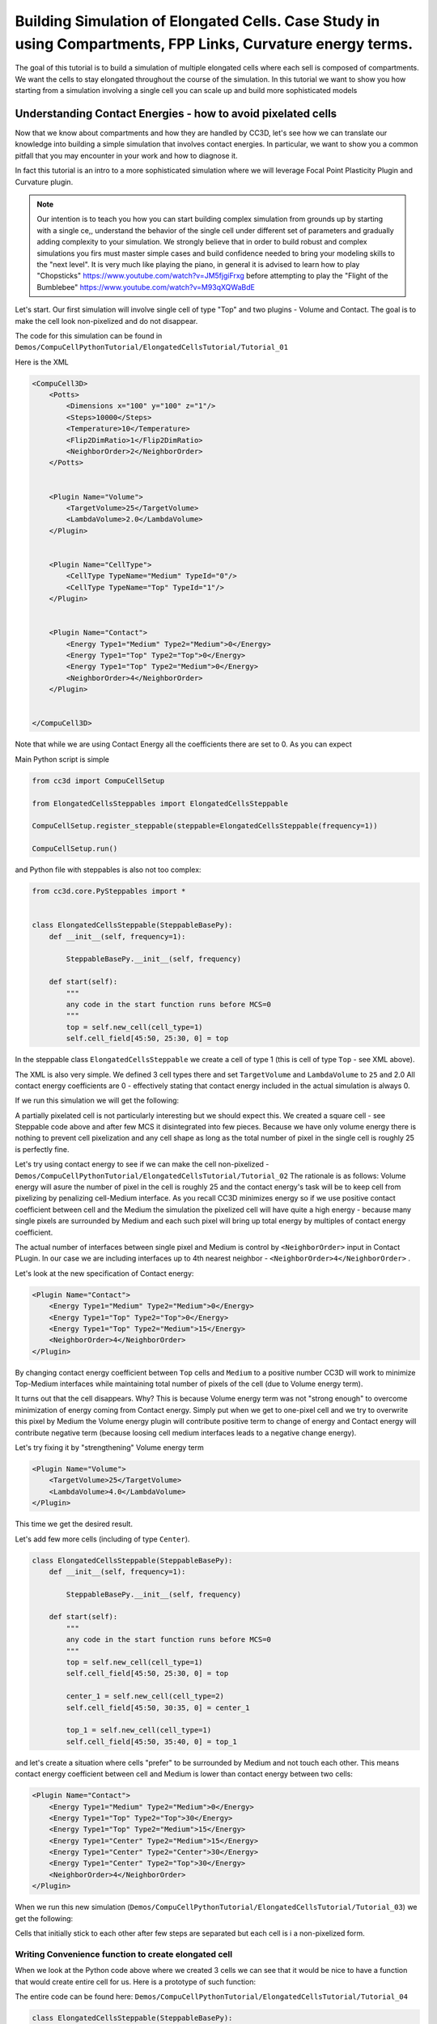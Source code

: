 Building Simulation of Elongated Cells. Case Study in using Compartments, FPP Links, Curvature energy terms.
------------------------------------------------------------------------------------------------------------

The goal of this tutorial is to build a simulation of multiple elongated cells where each sell is composed of compartments.
We want the cells to stay elongated throughout the course of the simulation. In this tutorial we want to show you how
starting from a simulation involving a single cell you can scale up and build more sophisticated models


Understanding Contact Energies - how to avoid pixelated cells
~~~~~~~~~~~~~~~~~~~~~~~~~~~~~~~~~~~~~~~~~~~~~~~~~~~~~~~~~~~~~~

Now that we know about compartments and how they are handled by CC3D, let's see how we can  translate our knowledge
into building a simple simulation that involves contact energies. In particular, we want to show you a common pitfall
that you may encounter in your work and how to diagnose it.

In fact this tutorial is an intro to a more sophisticated simulation where we will leverage Focal Point Plasticity Plugin
and Curvature plugin.

.. note::

    Our intention is to teach you how you can start building complex simulation from grounds up
    by starting with a single ce,, understand the behavior of the single cell under different set of parameters
    and gradually adding complexity to your simulation. We strongly believe that in order to build robust and complex
    simulations you firs must master simple cases and build confidence needed to bring your modeling skills
    to the "next level". It is very much like playing the piano, in general it is advised to learn how to play
    "Chopsticks" https://www.youtube.com/watch?v=JM5fjgiFrxg before attempting to play the "Flight of the Bumblebee" https://www.youtube.com/watch?v=M93qXQWaBdE

Let's start. Our first simulation will involve single cell of type "Top" and two plugins - Volume and Contact.
The goal is to make the cell look non-pixelized and do not disappear.

The code for this simulation can be found in ``Demos/CompuCellPythonTutorial/ElongatedCellsTutorial/Tutorial_01``

Here is the XML

.. code-block:: xml

    <CompuCell3D>
        <Potts>
            <Dimensions x="100" y="100" z="1"/>
            <Steps>10000</Steps>
            <Temperature>10</Temperature>
            <Flip2DimRatio>1</Flip2DimRatio>
            <NeighborOrder>2</NeighborOrder>
        </Potts>


        <Plugin Name="Volume">
            <TargetVolume>25</TargetVolume>
            <LambdaVolume>2.0</LambdaVolume>
        </Plugin>


        <Plugin Name="CellType">
            <CellType TypeName="Medium" TypeId="0"/>
            <CellType TypeName="Top" TypeId="1"/>
        </Plugin>


        <Plugin Name="Contact">
            <Energy Type1="Medium" Type2="Medium">0</Energy>
            <Energy Type1="Top" Type2="Top">0</Energy>
            <Energy Type1="Top" Type2="Medium">0</Energy>
            <NeighborOrder>4</NeighborOrder>
        </Plugin>


    </CompuCell3D>

Note that while we are using Contact Energy all the coefficients there are set to 0. As you can expect

Main Python script is simple

.. code-block:: python

    from cc3d import CompuCellSetup

    from ElongatedCellsSteppables import ElongatedCellsSteppable

    CompuCellSetup.register_steppable(steppable=ElongatedCellsSteppable(frequency=1))

    CompuCellSetup.run()


and Python file with steppables is also not too complex:

.. code-block:: Python

    from cc3d.core.PySteppables import *


    class ElongatedCellsSteppable(SteppableBasePy):
        def __init__(self, frequency=1):

            SteppableBasePy.__init__(self, frequency)

        def start(self):
            """
            any code in the start function runs before MCS=0
            """
            top = self.new_cell(cell_type=1)
            self.cell_field[45:50, 25:30, 0] = top

In the steppable class ``ElongatedCellsSteppable`` we create a cell of type 1 (this is cell of type ``Top`` - see XML above).

The XML is also very simple. We defined 3 cell types there and set ``TargetVolume`` and ``LambdaVolume`` to ``25`` and 2.0
All contact energy coefficients are 0 - effectively stating that contact energy included in the actual simulation is always 0.

If we run this simulation we will get the following:

|img001|

A partially pixelated cell is not particularly interesting but we should expect this. We created a square cell -  see Steppable code above
and after few MCS it disintegrated into few pieces. Because we have only volume energy there is nothing to prevent cell pixelization
and any cell shape as long as the total number of pixel in the single cell is roughly 25 is perfectly fine.

Let's try using contact energy to see if we can make the cell non-pixelized - ``Demos/CompuCellPythonTutorial/ElongatedCellsTutorial/Tutorial_02``
The rationale is as follows: Volume energy will asure the number of pixel in the cell is roughly 25 and the
contact energy's task will be to keep cell from pixelizing by
penalizing cell-Medium interface. As you recall CC3D minimizes energy so if we use positive contact coefficient
between cell and the Medium the simulation the pixelized cell will have quite a high energy - because many single
pixels are surrounded by Medium and each such pixel will bring up total energy by multiples of contact energy coefficient.

The actual number of interfaces between single pixel and Medium is control by ``<NeighborOrder>`` input in Contact PLugin.
In our case we are including interfaces up to 4th nearest neighbor - ``<NeighborOrder>4</NeighborOrder>`` .

Let's look at the new specification of Contact energy:

.. code-block:: XML

    <Plugin Name="Contact">
        <Energy Type1="Medium" Type2="Medium">0</Energy>
        <Energy Type1="Top" Type2="Top">0</Energy>
        <Energy Type1="Top" Type2="Medium">15</Energy>
        <NeighborOrder>4</NeighborOrder>
    </Plugin>

By changing contact energy coefficient between ``Top`` cells and ``Medium`` to a positive number CC3D will work to
minimize Top-Medium interfaces while maintaining total number of pixels of the cell (due to Volume energy term).

It turns out that the cell disappears. Why? This is because Volume energy term was not "strong enough" to
overcome minimization of energy coming from Contact energy. Simply put when we get to one-pixel cell and we
try to overwrite this pixel by Medium the Volume energy plugin will contribute positive term to change of energy and Contact energy
will contribute negative term (because loosing cell medium interfaces leads to a negative change energy).

Let's try fixing it by "strengthening" Volume energy term


.. code-block:: XML

    <Plugin Name="Volume">
        <TargetVolume>25</TargetVolume>
        <LambdaVolume>4.0</LambdaVolume>
    </Plugin>


|img002|


This time we get the desired result.

Let's add few more cells (including of type ``Center``).

.. code-block:: python

    class ElongatedCellsSteppable(SteppableBasePy):
        def __init__(self, frequency=1):

            SteppableBasePy.__init__(self, frequency)

        def start(self):
            """
            any code in the start function runs before MCS=0
            """
            top = self.new_cell(cell_type=1)
            self.cell_field[45:50, 25:30, 0] = top

            center_1 = self.new_cell(cell_type=2)
            self.cell_field[45:50, 30:35, 0] = center_1

            top_1 = self.new_cell(cell_type=1)
            self.cell_field[45:50, 35:40, 0] = top_1



and let's create a situation where cells "prefer" to be surrounded by Medium and not touch each other. This means
contact energy coefficient between cell and Medium is lower than contact energy between two cells:

.. code-block:: XML

    <Plugin Name="Contact">
        <Energy Type1="Medium" Type2="Medium">0</Energy>
        <Energy Type1="Top" Type2="Top">30</Energy>
        <Energy Type1="Top" Type2="Medium">15</Energy>
        <Energy Type1="Center" Type2="Medium">15</Energy>
        <Energy Type1="Center" Type2="Center">30</Energy>
        <Energy Type1="Center" Type2="Top">30</Energy>
        <NeighborOrder>4</NeighborOrder>
    </Plugin>

When we run this new simulation (``Demos/CompuCellPythonTutorial/ElongatedCellsTutorial/Tutorial_03``) we get the following:

|img003|

|img004|

Cells that initially stick to each other after few steps are separated but each cell is i a non-pixelized form.

Writing Convenience function to create elongated cell
+++++++++++++++++++++++++++++++++++++++++++++++++++++

When we look at the Python code above where we created 3 cells we can see that it would be nice to have a function that
would create entire cell for us. Here is a prototype of such function:

The entire code can be found here: ``Demos/CompuCellPythonTutorial/ElongatedCellsTutorial/Tutorial_04``

.. code-block:: python

    class ElongatedCellsSteppable(SteppableBasePy):
    def __init__(self, frequency=1):

        SteppableBasePy.__init__(self, frequency)

    def start(self):
        self.create_arranged_cells(x_s=25, y_s=25, size=5, cell_type_ids=[1, 2, 2, 2, 2, 1])
        for cell in self.cell_list:
            print("cell id=", cell.id, " cluster_id=", cell.clusterId)

    def create_arranged_cells(self, x_s, y_s, size, cell_type_ids=None):
        """
        this function creates vertically arranged cells.

        x_s, ys - coordinates of bottom_left corner of the cell arrangement
        size - size of the cell arrangement
        cell_type_ids - list of cell type ids

        """
        for i, cell_type_id in enumerate(cell_type_ids):
            cell = self.new_cell(cell_type=cell_type_id)
            self.cell_field[x_s : x_s + size, y_s + i * size : y_s + (i + 1) * size, 0] = cell


This function iterates over a list of ``cell_type_ids`` and for each new cell type listed it creates a new cell of this
type that is placed 5 pixel above previous cell. This way after we run it we will see the following initial configuration (after first MCS and after several MCS):

|img005|


|img006|

Adding convenience functions to your steppables will make your code easier to read and maintain

Making Compartmentalized Cell
~~~~~~~~~~~~~~~~~~~~~~~~~~~~~

To understand better the concept of compartmentalized cell we added a printout in the ``start`` function that prints
cells' ``cell.id`` and ``clusterId``. When we dont have compartmentalized cells in our simulation, no two cells share
the same ``clusterId`` or each cell's ``id`` is paired with a distinct ``clusterId`` - as we can see from the printout
below:

.. code-block:: console

    cell id= 1  clusterId= 1
    cell id= 2  clusterId= 2
    cell id= 3  clusterId= 3
    cell id= 4  clusterId= 4
    cell id= 5  clusterId= 5
    cell id= 6  clusterId= 6


Let's change it. Instead of creating 6 independent cells let's assign them to the same cluster so that our six cells
will now be turned into compartments of a single cell with ``clusterId`` 1. From the modeling point of view this
corresponds to a situation where you would like your biological cells be represented with more level of internal details.
Perhaps you would like to simulate polarized cells , or perhaps you may want to better control shape of cells.

Here the code (``Demos/CompuCellPythonTutorial/ElongatedCellsTutorial/Tutorial_05``) that turns six
independent cells in to six compartments of a single compartmentalized cell:

.. code-block:: python

    def create_arranged_cells(self, x_s, y_s, size, cell_type_ids=None):
        """
        this function creates vertically arranged cells.

        x_s, ys - coordinates of bottom_left corner of the cell arrangement
        size - size of the cell arrangement
        cell_type_ids - list of cell type ids

        """
        cluster_id = None
        for i, cell_type_id in enumerate(cell_type_ids):
            cell = self.new_cell(cell_type=cell_type_id)

            if i == 0:
                cluster_id = cell.clusterId
            else:
                # to make all cells created by this function, we must reassign clusterId
                # of all the cells created by this function except the first one
                # When the first cell gets created, it gets reassigned clusterId by
                # CompuCell3D and we will use this clusterId to assign it to all other cells created by this function
                self.reassign_cluster_id(cell=cell, cluster_id=cluster_id)
            self.cell_field[x_s : x_s + size, y_s + i * size : y_s + (i + 1) * size, 0] = cell

and here is the printout of cell ``id``s and ``clusterId``s:

.. code-block:: console

    cell id= 1  clusterId= 1
    cell id= 2  clusterId= 1
    cell id= 3  clusterId= 1
    cell id= 4  clusterId= 1
    cell id= 5  clusterId= 1
    cell id= 6  clusterId= 1


As we can tell all 6 cells share the same ``clusterId`` which means they represent single compartmentalized cells
that is composed of 6 compartments.

It is interesting how we have accomplished this assignment. It is worth pointing out that naive assignment of ``cell.id``
or ``cell.clusterId`` , for example ``cell.clusterId = 20`` will lead to an error:

.. code-block:: console

    AttributeError: ASSIGNMENT cell. clusterId=1 is illegal. clusterId is read only variable

Instead you must use steppable built-in function called ``self.reassign_cluster_id`` to reassign ``clusterId`` of a cell

If we look at the code - ``create_arranged_cells`` - notice that when we iterate over list of ``cell_type_ids``
we first create cell and then we keep track of the ``clusterId`` of the first cell that was created inside the ``for``
loop. For each subsequently created cell we reassign it's ``clusterId`` attribute to match the ``clusterId`` of the
cell that was created first. Normally when new cell gets created CC3D will bump both ``cell.id`` and ``cell.clusterId``
but by reassigning we are correcting CC3D default behavior so all sx cells end up with ``clusterId`` 1.
Here is the initial configuration of the cell field:

|img007|


But if we run simulation a bit longer we will get the following:

|img008|

This is not what we expected. In the previous simulation all cells were nicely separated, but now, with the same energy
parameters we are getting a completely different simulation where cells are pixelized and intermixed with each other.
The only change we did was reassigning ``clusterId``s.  What is then the explanation of this behavior:

The explanation is simple but not obvious. The Contact energy plugin that controls whether cells like to stick to each
other or like to be surrounded by Medium works only between cells that are members of different cluster. In our case this means that
Contact energy plugin will only contribute energy that comes from Contact between cell and a Medium (because they are
from different clusters since medium is a special cell). On the other hand Contact energy plugin WILL NOT include any
contributions coming from contact between e.g. ``cell.id`` 1 and ``cell.id`` 2. Those contact cell-cell interfaces will
not contribute anything to the change of energy. Therefore, when in order to minimize energy CC3D will bundle cells together
(because cell-cell interfaces contribute 0 units of energy) in order to minimize cell-Medium interfaces where
each such interface contributes 15 units of energy (see XML definition of Contact energy plugin)

To make sure this is indeed the case, go back to ``Demos/CompuCellPythonTutorial/ElongatedCellsTutorial/Tutorial_04`` and change
definition of Contact energy to looks as follows:

.. code-block:: XML

    <Plugin Name="Contact">
        <Energy Type1="Medium" Type2="Medium">0</Energy>
        <Energy Type1="Top" Type2="Top">0</Energy>
        <Energy Type1="Top" Type2="Medium">15</Energy>
        <Energy Type1="Center" Type2="Medium">15</Energy>
        <Energy Type1="Center" Type2="Center">0</Energy>
        <Energy Type1="Center" Type2="Top">0</Energy>
        <NeighborOrder>4</NeighborOrder>
    </Plugin>

and you will get exactly the same cell shape as we did in the current simulation with compartmentalized cells.

ContactInternal Plugin
++++++++++++++++++++++

To restore the expected behavior (where we have 6 cells that are members of the same cluster but are not
intermingled with each other) we need to add a plugin that will count energy contributions coming from interfaces
between cells that belong to the same cluster. Here is the XML code we need to include -
``Demos/CompuCellPythonTutorial/ElongatedCellsTutorial/Tutorial_06``:

.. code-block:: XML

    <Plugin Name="Contact">
        <Energy Type1="Medium" Type2="Medium">0</Energy>
        <Energy Type1="Top" Type2="Top">30</Energy>
        <Energy Type1="Top" Type2="Medium">15</Energy>
        <Energy Type1="Center" Type2="Center">30</Energy>
        <Energy Type1="Center" Type2="Top">30</Energy>
        <Energy Type1="Center" Type2="Medium">15</Energy>

        <NeighborOrder>4</NeighborOrder>
    </Plugin>

    <Plugin Name="ContactInternal">

        <Energy Type1="Top" Type2="Top">30</Energy>
        <Energy Type1="Center" Type2="Center">30</Energy>
        <Energy Type1="Center" Type2="Top">30</Energy>


        <NeighborOrder>4</NeighborOrder>
    </Plugin>


Contact and ContactInternal work in tandem. Contact takes care of interfaces between cells that belong to different clusters
while ContactInternal computes energies coming from interfaces between cells belonging to the same cluster. Now each cell-cell
interface coming from same cluster will add 30 units of energy which combined with 15 units between cell and Medium will cause cells
to avoid intermingling.

|img009|


FocalPointPlasticity Plugin - constraining intercellular distances
++++++++++++++++++++++++++++++++++++++++++++++++++++++++++++++++++

Now that we understand how to handle Contact and COntactInternal plugins . let us focus attention on energy terms that will
allow us to constrain distances between cells. FocalPointPlasticity Plugin (**FPP**) is one of the solutions.

This plugin implements energy term that penalizes deviations from target distance between two cells that are connected
by FPP link. This plugin is described in details in PLugins section of the Reference Manual but it is worth mentioning that
this plugin has separate mechanisms for handling links between cells that are part of the same cluster and cells that
are part of different clusters. The simulation code we will use in this section is in ``Demos/CompuCellPythonTutorial/ElongatedCellsTutorial/Tutorial_07``

In order to add spring-like links between members of the same cluster we need to add the following section to the XML

.. code-block:: XML

    <Plugin Name="FocalPointPlasticity">

        <InternalParameters Type1="Top" Type2="Center">
            <Lambda>100.0</Lambda>
            <ActivationEnergy>-50.0</ActivationEnergy>
            <TargetDistance>5</TargetDistance>
            <MaxDistance>10.0</MaxDistance>
            <MaxNumberOfJunctions>1</MaxNumberOfJunctions>
        </InternalParameters>

        <InternalParameters Type1="Center" Type2="Center">
            <Lambda>100.0</Lambda>
            <ActivationEnergy>-50.0</ActivationEnergy>
            <TargetDistance>5</TargetDistance>
            <MaxDistance>10.0</MaxDistance>
            <MaxNumberOfJunctions>2</MaxNumberOfJunctions>
        </InternalParameters>

   </Plugin>

Because in our initial compartment arrangement we have two ``Top`` cells capping the "ends" of the cluster we want to allow only
a single internal (i.e. between compartments) link between ``Top`` and ``Center`` cells. However for ``Center`` cells
we will allow two internal links. Let's run the simulation and turn on visualization of the links (Visualization-> FPP Links):

After few MCS (FPP links might take few MCS to form because there is stochasticity involved in establishing links between cells)
we will see the following picture

|img010|

If we let the simulation run for a while, however, we will see that while the distance between cells is maintained the cells do not
form "elongated cell"

|img011|

Additionally, if we lower FPP Lambdas from 100 to 10:

.. code-block:: XML

    <Plugin Name="FocalPointPlasticity">

        <InternalParameters Type1="Top" Type2="Center">
            <Lambda>10.0</Lambda>
            <ActivationEnergy>-50.0</ActivationEnergy>
            <TargetDistance>5</TargetDistance>
            <MaxDistance>10.0</MaxDistance>
            <MaxNumberOfJunctions>1</MaxNumberOfJunctions>
        </InternalParameters>

        <InternalParameters Type1="Center" Type2="Center">
            <Lambda>10.0</Lambda>
            <ActivationEnergy>-50.0</ActivationEnergy>
            <TargetDistance>5</TargetDistance>
            <MaxDistance>10.0</MaxDistance>
            <MaxNumberOfJunctions>2</MaxNumberOfJunctions>
        </InternalParameters>

   </Plugin>


We will see that ``Center`` cells that initially touched ``Top``  cell form additional links between themselves.
This happens because those two ``Center`` cells can form two links between Center themselves. The first link is formed
at the beginning of the simulation but during the course of the simulation , when those two ``Center`` cells come together
(e.g. due to weak FPP Lambda) there is nothing keeping them form forming another link.

|img012|

.. note::

    CC3D will add additional constraint on the max number of links a given cell type can form which will solve this problem
    but in the current version we have to deal possible issues that might arise when cells may form extra link that we do not want


Curvature Plugin
++++++++++++++++

Let us now put everything together an implement elongated compartmentalized cell. The solution that will prevent two
``Center`` cells (the ones that initially were touching ``Top`` cell), from forming an extra FPP link,
is to use Curvature Plugin. The way Curvature plugin works is by constraining the angle that two adjacent links can form
By using high value of Curvature lambda you may constrain two adjacent links to form a straight line
and by adiabatically lowering the lambda you can control how much elongated cell can bend.
The code for this section is in ``Demos/CompuCellPythonTutorial/ElongatedCellsTutorial/Tutorial_08``

HEre is the code that we add to the XML to enable Curvature energy calculations:

.. code-block:: XML

    <Plugin Name="Curvature">

        <InternalParameters Type1="Top" Type2="Center">
            <Lambda>1000.0</Lambda>
            <ActivationEnergy>-50.0</ActivationEnergy>
        </InternalParameters>

        <InternalParameters Type1="Center" Type2="Center">
            <Lambda>1000.0</Lambda>
            <ActivationEnergy>-50.0</ActivationEnergy>
        </InternalParameters>



        <InternalTypeSpecificParameters>
            <Parameters TypeName="Top" MaxNumberOfJunctions="1" NeighborOrder="1"/>
            <Parameters TypeName="Center" MaxNumberOfJunctions="2" NeighborOrder="1"/>
        </InternalTypeSpecificParameters>

    </Plugin>


With this extra addition the compartments will form a line even if we let the simulation run for a very long time:

|img013|


As you probably have noticed, the syntax for this plugin resembles the syntax of the FPP plugin - we have ``<Lambda>``,
``<ActivationEnergy>``, ``MaxNumberOfJunctions`` . This is because Curvature plugin establishes its own set of "links" between
cells but those links are not used to penalize intercellular distance but rather to penalize the deviation from straight line
arrangement of compartment cells

Adding persistent motion to cells
+++++++++++++++++++++++++++++++++

Let us add a bit more code to make this simulation more interesting. First, we will create more cells. We will use
our convenience function ``create_arranged_cells`` and as a result all of those cells will be arranged vertically -
this will not be a problem though because, next, we will be applying random force to the "first" cell of each cluster i.e.
to the cell that is created first in each cluster. We will store a list of "first" cells inside member variable
``self.list_of_leading_cells = []`` which is a list. . we have to be careful to ensure that cells stored in that list do
not disappear because if the do disappear and we try to reference them we will get Segmentation Fault Error.
We will show later how we could avoid this issue in the code , just to show you how to handle situation of that type.
Before we apply any force, we will give simulation a generous 300 MCS for all the FPP links to get established.
If we applied force before links are established it is likely that some ``Top`` cell could have moved away from the
cluster before links had a chance to form. Next, every 500 MCS we will reassign random forces applied to "first" cells.

The simulation code can be found in ``Demos/CompuCellPythonTutorial/ElongatedCellsTutorial/Tutorial_09``


In terms of XML modification, we only need to add a one-liner that enavbles ExternalPotential plugin that simulates
external force:

.. code-block:: XML

    <Plugin Name="ExternalPotential"/>

Notice that we do not specify any parameters because we will use Python to set force vectors applied to "first" cells

The ``ElongatedCellsSteppables.py`` is more interesting:

.. code-block:: Python

    from cc3d.core.PySteppables import *
    import random


    class ElongatedCellsSteppable(SteppableBasePy):
        def __init__(self, frequency=1):

            SteppableBasePy.__init__(self, frequency)
            self.list_of_leading_cells = []
            self.maxAbsLambdaX = 10

        def start(self):
            self.create_arranged_cells(x_s=25, y_s=25, size=5, cell_type_ids=[1, 2, 2, 2, 2, 1])
            self.create_arranged_cells(x_s=40, y_s=25, size=5, cell_type_ids=[1, 2, 2, 2, 2, 1])

            self.create_arranged_cells(x_s=50, y_s=5, size=5, cell_type_ids=[1, 2, 2, 2, 2, 1])
            self.create_arranged_cells(x_s=60, y_s=40, size=5, cell_type_ids=[1, 2, 2, 2, 2, 1])
            self.create_arranged_cells(x_s=70, y_s=60, size=5, cell_type_ids=[1, 2, 2, 2, 2, 1])

            for cell in self.cell_list:
                print("cell id=", cell.id, " clusterId=", cell.clusterId)

        def create_arranged_cells(self, x_s, y_s, size, cell_type_ids=None):
            """
            this function creates vertically arranged cells.

            x_s, ys - coordinates of bottom_left corner of the cell arrangement
            size - size of the cell arrangement
            cell_type_ids - list of cell type ids

            """
            cluster_id = None
            for i, cell_type_id in enumerate(cell_type_ids):
                cell = self.new_cell(cell_type=cell_type_id)

                if i == 0:
                    cluster_id = cell.clusterId
                    self.list_of_leading_cells.append(cell)
                else:
                    # to make all cells created by this function, we must reassign clusterId
                    # of all the cells created by this function except the first one
                    # When the first cell gets created, it gets reassigned clusterId by
                    # CompuCell3D and we will use this clusterId to assign it to all other cells created by this function
                    self.reassign_cluster_id(cell=cell, cluster_id=cluster_id)
                self.cell_field[x_s : x_s + size, y_s + i * size : y_s + (i + 1) * size, 0] = cell

        def step(self, mcs):

            if mcs < 300:
                return

            if not mcs % 500:
                # randomize force applied to leading cell
                for cell in self.list_of_leading_cells:
                    cell.lambdaVecX = random.randint(-self.maxAbsLambdaX, self.maxAbsLambdaX)
                    cell.lambdaVecY = random.randint(-self.maxAbsLambdaX, self.maxAbsLambdaX)


Inside the ``step`` method we create not one but several linear clusters - notice how we vary location of
bottom left coordinates of each cluster.

Inside constructor:

.. code-block:: python

        def __init__(self, frequency=1):

            SteppableBasePy.__init__(self, frequency)
            self.list_of_leading_cells = []
            self.maxAbsLambdaX = 10

we create ``self.list_of_leading_cells`` that holds cell objects representing "first" cells of each cluster. Storing of the
"first" cell of each cluster takes place inside  ``self.create_arranged_cells`` method.
We also add a convenience variable ``self.maxAbsLambdaX = 10`` that determines absolute value of
force component - in x or y directions.
We also introduce ``step(self, mcs)`` which "does nothing" for first 300 MCS and after 300 mcs it assigns a random force to each cell
in the ``self.list_of_leading_cells`` every 500 MCS  - we use ``if not mcs % 500:`` to execute code every 500 MCS.

Here are few screenshots of the simulation:

MCS=447:

|img014|


MCS=1125:

|img015|

MCS=4006:

|img016|

MCS=8289:

|img017|


Notice, how cells belonging to a different clusters in general to not "mix with each other". We can control this behavior
by adjusting Contact energy plugin coefficients - because they govern interactions between cells belonging to
different clusters

.. note::

    It is possible that you may apply a force that is too large and FPP links may break. To handle situations
    like this you should run simulation many times and observe issues and write a code that addresses them


Let us write a more robust code is better prepared to handle cells that may disappear (``Top`` cells to which we apply the force)

.. code-block:: python

    class ElongatedCellsSteppable(SteppableBasePy):
        def __init__(self, frequency=1):

            SteppableBasePy.__init__(self, frequency)
            self.leading_cells_ids = set()
            self.maxAbsLambdaX = 10

        def start(self):
            self.create_arranged_cells(x_s=25, y_s=25, size=5, cell_type_ids=[1, 2, 2, 2, 2, 1])
            self.create_arranged_cells(x_s=40, y_s=25, size=5, cell_type_ids=[1, 2, 2, 2, 2, 1])

            self.create_arranged_cells(x_s=50, y_s=5, size=5, cell_type_ids=[1, 2, 2, 2, 2, 1])
            self.create_arranged_cells(x_s=60, y_s=40, size=5, cell_type_ids=[1, 2, 2, 2, 2, 1])
            self.create_arranged_cells(x_s=70, y_s=60, size=5, cell_type_ids=[1, 2, 2, 2, 2, 1])

            for cell in self.cell_list:
                print("cell id=", cell.id, " clusterId=", cell.clusterId)

        def create_arranged_cells(self, x_s, y_s, size, cell_type_ids=None):
            """
            this function creates vertically arranged cells.

            x_s, ys - coordinates of bottom_left corner of the cell arrangement
            size - size of the cell arrangement
            cell_type_ids - list of cell type ids

            """
            cluster_id = None
            for i, cell_type_id in enumerate(cell_type_ids):
                cell = self.new_cell(cell_type=cell_type_id)

                if i == 0:
                    cluster_id = cell.clusterId
                    self.leading_cells_ids.add(cell.id)
                else:
                    # to make all cells created by this function, we must reassign clusterId
                    # of all the cells created by this function except the first one
                    # When the first cell gets created, it gets reassigned clusterId by
                    # CompuCell3D and we will use this clusterId to assign it to all other cells created by this function
                    self.reassign_cluster_id(cell=cell, cluster_id=cluster_id)
                self.cell_field[x_s : x_s + size, y_s + i * size : y_s + (i + 1) * size, 0] = cell

        def step(self, mcs):

            if mcs < 300:
                return

            if not mcs % 500:
                # randomize force applied to leading cell
                for cell in self.cell_list:
                    if cell.id in self.leading_cells_ids:
                        cell.lambdaVecX = random.randint(-self.maxAbsLambdaX, self.maxAbsLambdaX)
                        cell.lambdaVecY = random.randint(-self.maxAbsLambdaX, self.maxAbsLambdaX)


Let us outline the changes we made

1. Instead of using ``self.list_of_leading_cells`` to store cell objects, we use a set ``self.leading_cells_ids`` to store cell ids (integers).
Python set has this nice property that lookups are instantaneous.

2. Instead of iterating the list with cell objects we iterate over each cell in the simulation (yes,
a bit inefficient by we can speed it up by iterating over cells of type ``Top``) and we check if ``cell.id`` is in ``self.leading_cells_ids``
and only then we apply the force.

This change will avoid accessing ``Top`` cell object that was deleted in the course fo the simulation.

In summary, in this case study we have demonstrated how to turn a very simple simulation involving just a single cell into
a not-so-trivial simulation that involves multiple motile, elongated compartmental cells.


.. |img001| image:: images/elongated_cells_tutorial/img001.png
    :scale: 50%

.. |img002| image:: images/elongated_cells_tutorial/img002.png
    :scale: 50%

.. |img003| image:: images/elongated_cells_tutorial/img003.png
    :scale: 50%

.. |img004| image:: images/elongated_cells_tutorial/img004.png
    :scale: 50%

.. |img005| image:: images/elongated_cells_tutorial/img005.png
    :scale: 50%

.. |img006| image:: images/elongated_cells_tutorial/img006.png
    :scale: 50%

.. |img007| image:: images/elongated_cells_tutorial/img007.png
    :scale: 50%

.. |img008| image:: images/elongated_cells_tutorial/img008.png
    :scale: 50%

.. |img009| image:: images/elongated_cells_tutorial/img009.png
    :scale: 50%

.. |img010| image:: images/elongated_cells_tutorial/img010.png
    :scale: 50%

.. |img011| image:: images/elongated_cells_tutorial/img011.png
    :scale: 50%

.. |img012| image:: images/elongated_cells_tutorial/img012.png
    :scale: 50%

.. |img013| image:: images/elongated_cells_tutorial/img013.png
    :scale: 50%

.. |img014| image:: images/elongated_cells_tutorial/img014.png
    :scale: 50%

.. |img015| image:: images/elongated_cells_tutorial/img015.png
    :scale: 50%

.. |img016| image:: images/elongated_cells_tutorial/img016.png
    :scale: 50%

.. |img017| image:: images/elongated_cells_tutorial/img017.png
    :scale: 50%